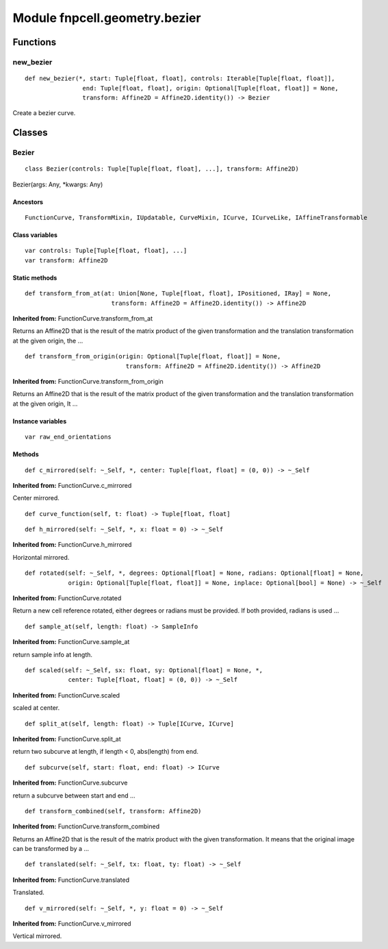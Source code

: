 Module fnpcell.geometry.bezier
=================================

Functions
-----------

new_bezier
+++++++++++++

::
    
    def new_bezier(*, start: Tuple[float, float], controls: Iterable[Tuple[float, float]], 
                    end: Tuple[float, float], origin: Optional[Tuple[float, float]] = None, 
                    transform: Affine2D = Affine2D.identity()) -> Bezier
                    
Create a bezier curve.

Classes
----------

Bezier
+++++++++

::
    
    class Bezier(controls: Tuple[Tuple[float, float], ...], transform: Affine2D)

Bezier(args: Any, \*kwargs: Any)

Ancestors
___________

::
    
    FunctionCurve, TransformMixin, IUpdatable, CurveMixin, ICurve, ICurveLike, IAffineTransformable

Class variables
_________________

::
    
    var controls: Tuple[Tuple[float, float], ...]
    var transform: Affine2D

Static methods
________________

::
    
    def transform_from_at(at: Union[None, Tuple[float, float], IPositioned, IRay] = None, 
                            transform: Affine2D = Affine2D.identity()) -> Affine2D

**Inherited from:** FunctionCurve.transform_from_at

Returns an Affine2D that is the result of the matrix product of the given transformation and 
the translation transformation at the given origin, the …

::
    
    def transform_from_origin(origin: Optional[Tuple[float, float]] = None, 
                                transform: Affine2D = Affine2D.identity()) -> Affine2D

**Inherited from:** FunctionCurve.transform_from_origin

Returns an Affine2D that is the result of the matrix product of the given transformation 
and the translation transformation at the given origin, It …

Instance variables
___________________

::
    
    var raw_end_orientations

Methods
_________

::
    
    def c_mirrored(self: ~_Self, *, center: Tuple[float, float] = (0, 0)) -> ~_Self

**Inherited from:** FunctionCurve.c_mirrored

Center mirrored.

::
    
    def curve_function(self, t: float) -> Tuple[float, float]

::
    
    def h_mirrored(self: ~_Self, *, x: float = 0) -> ~_Self

**Inherited from:** FunctionCurve.h_mirrored

Horizontal mirrored.

::
    
    def rotated(self: ~_Self, *, degrees: Optional[float] = None, radians: Optional[float] = None, 
                origin: Optional[Tuple[float, float]] = None, inplace: Optional[bool] = None) -> ~_Self

**Inherited from:** FunctionCurve.rotated

Return a new cell reference rotated, either degrees or radians must be provided. 
If both provided, radians is used …

::
    
    def sample_at(self, length: float) -> SampleInfo

**Inherited from:** FunctionCurve.sample_at

return sample info at length.

::
    
    def scaled(self: ~_Self, sx: float, sy: Optional[float] = None, *, 
                center: Tuple[float, float] = (0, 0)) -> ~_Self

**Inherited from:** FunctionCurve.scaled

scaled at center.

::
    
    def split_at(self, length: float) -> Tuple[ICurve, ICurve]

**Inherited from:** FunctionCurve.split_at

return two subcurve at length, if length < 0, abs(length) from end.

::
    
    def subcurve(self, start: float, end: float) -> ICurve

**Inherited from:** FunctionCurve.subcurve

return a subcurve between start and end …

::
    
    def transform_combined(self, transform: Affine2D)

**Inherited from:** FunctionCurve.transform_combined

Returns an Affine2D that is the result of the matrix product with the given transformation. 
It means that the original image can be transformed by a …

::
    
    def translated(self: ~_Self, tx: float, ty: float) -> ~_Self

**Inherited from:** FunctionCurve.translated

Translated.

::
    
    def v_mirrored(self: ~_Self, *, y: float = 0) -> ~_Self

**Inherited from:** FunctionCurve.v_mirrored

Vertical mirrored.